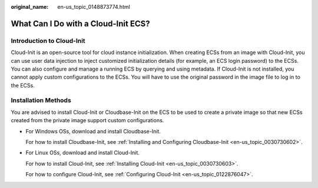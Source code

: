:original_name: en-us_topic_0148873774.html

.. _en-us_topic_0148873774:

What Can I Do with a Cloud-Init ECS?
====================================

Introduction to Cloud-Init
--------------------------

Cloud-Init is an open-source tool for cloud instance initialization. When creating ECSs from an image with Cloud-Init, you can use user data injection to inject customized initialization details (for example, an ECS login password) to the ECSs. You can also configure and manage a running ECS by querying and using metadata. If Cloud-Init is not installed, you cannot apply custom configurations to the ECSs. You will have to use the original password in the image file to log in to the ECSs.

Installation Methods
--------------------

You are advised to install Cloud-Init or Cloudbase-Init on the ECS to be used to create a private image so that new ECSs created from the private image support custom configurations.

-  For Windows OSs, download and install Cloudbase-Init.

   For how to install Cloudbase-Init, see :ref:`Installing and Configuring Cloudbase-Init <en-us_topic_0030730602>`.

-  For Linux OSs, download and install Cloud-Init.

   For how to install Cloud-Init, see :ref:`Installing Cloud-Init <en-us_topic_0030730603>`.

   For how to configure Cloud-Init, see :ref:`Configuring Cloud-Init <en-us_topic_0122876047>`.
